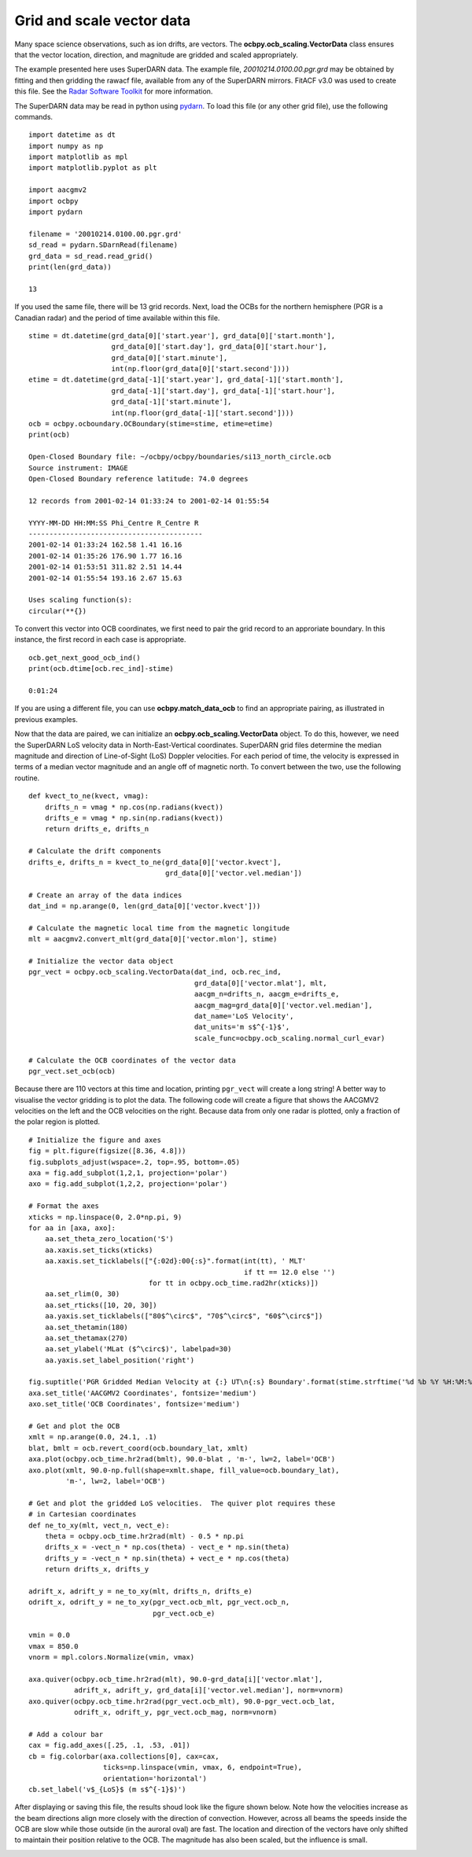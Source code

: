 
Grid and scale vector data
---------------------------------------------
Many space science observations, such as ion drifts, are vectors.  The
**ocbpy.ocb_scaling.VectorData** class ensures that the vector location,
direction, and magnitude are gridded and scaled appropriately.

The example presented here uses SuperDARN data.  The example file,
*20010214.0100.00.pgr.grd* may be obtained by fitting and then gridding the
rawacf file, available from any of the SuperDARN mirrors.  FitACF v3.0 was used
to create this file.  See the `Radar Software Toolkit <https://radar-software-toolkit-rst.readthedocs.io/en/latest/>`__ for more information.

The SuperDARN data may be read in python using
`pydarn <https://github.com/SuperDARN/pydarn>`__.  To load this file (or any
other grid file), use the following commands.

::

    import datetime as dt
    import numpy as np
    import matplotlib as mpl
    import matplotlib.pyplot as plt

    import aacgmv2
    import ocbpy
    import pydarn

    filename = '20010214.0100.00.pgr.grd'
    sd_read = pydarn.SDarnRead(filename)
    grd_data = sd_read.read_grid()
    print(len(grd_data))

    13


If you used the same file, there will be 13 grid records.  Next, load the OCBs
for the northern hemisphere (PGR is a Canadian radar) and the period of time
available within this file.

::

    stime = dt.datetime(grd_data[0]['start.year'], grd_data[0]['start.month'],
                        grd_data[0]['start.day'], grd_data[0]['start.hour'],
			grd_data[0]['start.minute'],
			int(np.floor(grd_data[0]['start.second'])))
    etime = dt.datetime(grd_data[-1]['start.year'], grd_data[-1]['start.month'],
                        grd_data[-1]['start.day'], grd_data[-1]['start.hour'],
			grd_data[-1]['start.minute'],
			int(np.floor(grd_data[-1]['start.second'])))
    ocb = ocbpy.ocboundary.OCBoundary(stime=stime, etime=etime)
    print(ocb)

    Open-Closed Boundary file: ~/ocbpy/ocbpy/boundaries/si13_north_circle.ocb
    Source instrument: IMAGE
    Open-Closed Boundary reference latitude: 74.0 degrees

    12 records from 2001-02-14 01:33:24 to 2001-02-14 01:55:54

    YYYY-MM-DD HH:MM:SS Phi_Centre R_Centre R
    ------------------------------------------
    2001-02-14 01:33:24 162.58 1.41 16.16
    2001-02-14 01:35:26 176.90 1.77 16.16
    2001-02-14 01:53:51 311.82 2.51 14.44
    2001-02-14 01:55:54 193.16 2.67 15.63

    Uses scaling function(s):
    circular(**{})


To convert this vector into OCB coordinates, we first need to pair the
grid record to an approriate boundary.  In this instance, the first record in
each case is appropriate.

::
    
    ocb.get_next_good_ocb_ind()
    print(ocb.dtime[ocb.rec_ind]-stime)

    0:01:24


If you are using a different file, you can use **ocbpy.match_data_ocb** to
find an appropriate pairing, as illustrated in previous examples.

Now that the data are paired, we can initialize an
**ocbpy.ocb_scaling.VectorData** object.  To do this, however, we need the
SuperDARN LoS velocity data in North-East-Vertical coordinates.  SuperDARN grid
files determine the median magnitude and direction of Line-of-Sight (LoS)
Doppler velocities.  For each period of time, the velocity is expressed in terms
of a median vector magnitude and an angle off of magnetic north.  To convert
between the two, use the following routine.

::

    def kvect_to_ne(kvect, vmag): 
        drifts_n = vmag * np.cos(np.radians(kvect)) 
        drifts_e = vmag * np.sin(np.radians(kvect)) 
        return drifts_e, drifts_n 

    # Calculate the drift components
    drifts_e, drifts_n = kvect_to_ne(grd_data[0]['vector.kvect'],
                                     grd_data[0]['vector.vel.median'])

    # Create an array of the data indices
    dat_ind = np.arange(0, len(grd_data[0]['vector.kvect']))

    # Calculate the magnetic local time from the magnetic longitude
    mlt = aacgmv2.convert_mlt(grd_data[0]['vector.mlon'], stime)

    # Initialize the vector data object
    pgr_vect = ocbpy.ocb_scaling.VectorData(dat_ind, ocb.rec_ind,
                                            grd_data[0]['vector.mlat'], mlt,
					    aacgm_n=drifts_n, aacgm_e=drifts_e,
					    aacgm_mag=grd_data[0]['vector.vel.median'],
					    dat_name='LoS Velocity',
					    dat_units='m s$^{-1}$',
					    scale_func=ocbpy.ocb_scaling.normal_curl_evar)

    # Calculate the OCB coordinates of the vector data
    pgr_vect.set_ocb(ocb)


Because there are 110 vectors at this time and location, printing ``pgr_vect``
will create a long string!  A better way to visualise the vector gridding is to
plot the data.  The following code will create a figure that shows the AACGMV2
velocities on the left and the OCB velocities on the right.  Because data from
only one radar is plotted, only a fraction of the polar region is plotted.

::

    # Initialize the figure and axes
    fig = plt.figure(figsize([8.36, 4.8]))
    fig.subplots_adjust(wspace=.2, top=.95, bottom=.05)
    axa = fig.add_subplot(1,2,1, projection='polar')
    axo = fig.add_subplot(1,2,2, projection='polar')

    # Format the axes
    xticks = np.linspace(0, 2.0*np.pi, 9) 
    for aa in [axa, axo]: 
        aa.set_theta_zero_location('S') 
        aa.xaxis.set_ticks(xticks) 
        aa.xaxis.set_ticklabels(["{:02d}:00{:s}".format(int(tt), ' MLT'
	                                                if tt == 12.0 else '')
				 for tt in ocbpy.ocb_time.rad2hr(xticks)]) 
        aa.set_rlim(0, 30) 
        aa.set_rticks([10, 20, 30]) 
        aa.yaxis.set_ticklabels(["80$^\circ$", "70$^\circ$", "60$^\circ$"]) 
        aa.set_thetamin(180) 
        aa.set_thetamax(270)
	aa.set_ylabel('MLat ($^\circ$)', labelpad=30)
	aa.yaxis.set_label_position('right')

    fig.suptitle('PGR Gridded Median Velocity at {:} UT\n{:s} Boundary'.format(stime.strftime('%d %b %Y %H:%M:%S'), ocb.instrument.upper()), fontsize='medium')
    axa.set_title('AACGMV2 Coordinates', fontsize='medium')
    axo.set_title('OCB Coordinates', fontsize='medium')

    # Get and plot the OCB
    xmlt = np.arange(0.0, 24.1, .1)
    blat, bmlt = ocb.revert_coord(ocb.boundary_lat, xmlt)
    axa.plot(ocbpy.ocb_time.hr2rad(bmlt), 90.0-blat , 'm-', lw=2, label='OCB') 
    axo.plot(xmlt, 90.0-np.full(shape=xmlt.shape, fill_value=ocb.boundary_lat),
             'm-', lw=2, label='OCB')

    # Get and plot the gridded LoS velocities.  The quiver plot requires these
    # in Cartesian coordinates
    def ne_to_xy(mlt, vect_n, vect_e): 
        theta = ocbpy.ocb_time.hr2rad(mlt) - 0.5 * np.pi 
        drifts_x = -vect_n * np.cos(theta) - vect_e * np.sin(theta) 
        drifts_y = -vect_n * np.sin(theta) + vect_e * np.cos(theta) 
        return drifts_x, drifts_y

    adrift_x, adrift_y = ne_to_xy(mlt, drifts_n, drifts_e)
    odrift_x, odrift_y = ne_to_xy(pgr_vect.ocb_mlt, pgr_vect.ocb_n,
                                  pgr_vect.ocb_e)

    vmin = 0.0
    vmax = 850.0
    vnorm = mpl.colors.Normalize(vmin, vmax)

    axa.quiver(ocbpy.ocb_time.hr2rad(mlt), 90.0-grd_data[i]['vector.mlat'],
               adrift_x, adrift_y, grd_data[i]['vector.vel.median'], norm=vnorm)
    axo.quiver(ocbpy.ocb_time.hr2rad(pgr_vect.ocb_mlt), 90.0-pgr_vect.ocb_lat,
               odrift_x, odrift_y, pgr_vect.ocb_mag, norm=vnorm)

    # Add a colour bar
    cax = fig.add_axes([.25, .1, .53, .01])
    cb = fig.colorbar(axa.collections[0], cax=cax,
                      ticks=np.linspace(vmin, vmax, 6, endpoint=True),
		      orientation='horizontal')
    cb.set_label('v$_{LoS}$ (m s$^{-1}$)')


After displaying or saving this file, the results shoud look like the figure
shown below.  Note how the velocities increase as the beam directions align
more closely with the direction of convection.  However, across all beams the
speeds inside the OCB are slow while those outside (in the auroral oval) are
fast.  The location and direction of the vectors have only shifted to maintain
their position relative to the OCB.  The magnitude has also been scaled, but
the influence is small.

.. image:: ../figures/example_superdarn_grid_vel.png
